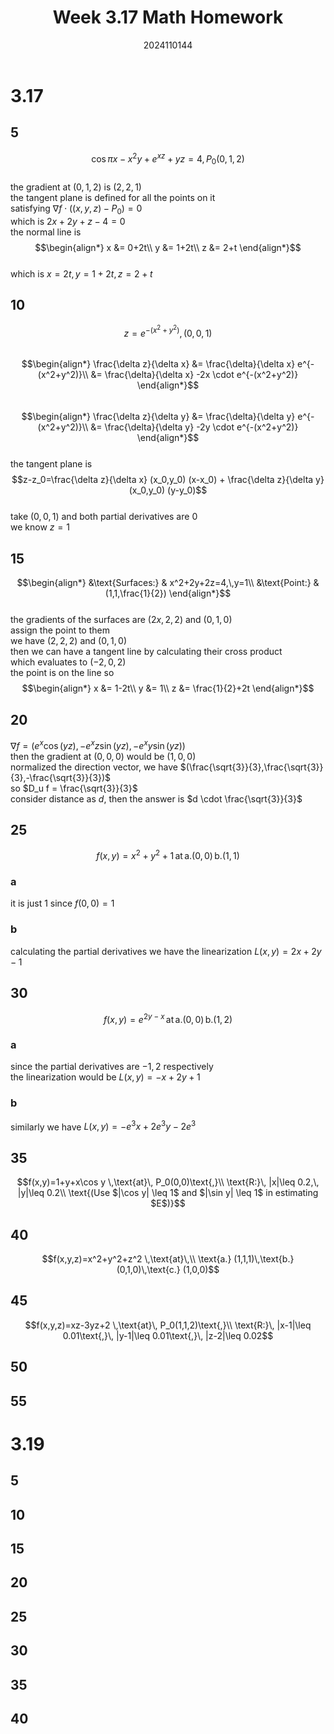 #+TITLE: Week 3.17 Math Homework
#+AUTHOR: 2024110144
#+LATEX_CLASS: article
#+LATEX_CLASS_OPTIONS: [a4paper,12pt]
#+LATEX_HEADER: \usepackage[margin=0.5in]{geometry}
#+OPTIONS: \n:t toc:nil num:nil date:nil

#+begin_comment
3.17 Thomas 14.6 1-58 mod 5
3.19 Thomas 14.4 1-52 mod 5
3.21 导论下 6.4 2,4,5,6,7,9,10,11,12
#+end_comment

* 3.17
** 5
# find equations for the (a) tangent plane (b) normal line at the point $P_0$ on the given surface.
$$\cos \pi x - x^2 y + e^{xz} + yz = 4, \, P_0(0,1,2)$$
the gradient at $(0,1,2)$ is $(2,2,1)$
the tangent plane is defined for all the points on it
satisfying $\nabla f \cdot \left((x,y,z)-P_0\right)=0$
which is $2x+2y+z-4=0$
the normal line is
$$\begin{align*}
x &= 0+2t\\
y &= 1+2t\\
z &= 2+t
\end{align*}$$
which is $x=2t,\,y=1+2t,\,z=2+t$
** 10
# find an equation for the plane that is tangent to the given surface at the given point.
$$z=e^{-(x^2+y^2)},\,(0,0,1)$$
$$\begin{align*}
\frac{\delta z}{\delta x} &= \frac{\delta}{\delta x} e^{-(x^2+y^2)}\\
&= \frac{\delta}{\delta x} -2x \cdot e^{-(x^2+y^2)}
\end{align*}$$
$$\begin{align*}
\frac{\delta z}{\delta y} &= \frac{\delta}{\delta y} e^{-(x^2+y^2)}\\
&= \frac{\delta}{\delta y} -2y \cdot e^{-(x^2+y^2)}
\end{align*}$$
the tangent plane is
$$z-z_0=\frac{\delta z}{\delta x} (x_0,y_0) (x-x_0) + \frac{\delta z}{\delta y} (x_0,y_0) (y-y_0)$$
take $(0,0,1)$ and both partial derivatives are $0$
we know $z=1$
** 15
# find parametric equation for the line tangent to the curve of intersection of the surfaces at the given point.
$$\begin{align*}
&\text{Surfaces:} & x^2+2y+2z=4,\,y=1\\
&\text{Point:} & (1,1,\frac{1}{2})
\end{align*}$$
the gradients of the surfaces are $(2x,2,2)$ and $(0,1,0)$
assign the point to them
we have $(2,2,2)$ and $(0,1,0)$
then we can have a tangent line by calculating their cross product
which evaluates to $(-2,0,2)$
the point is on the line so
$$\begin{align*}
x &= 1-2t\\
y &= 1\\
z &= \frac{1}{2}+2t
\end{align*}$$

** 20
#+begin_comment
By about how much will
$$\begin{equation*}
f(x,y.z)=e^x \cos yz
\end{equation*}$$
change as the point $P(x,y,z)$ movesfrom the origin a distance of $ds=0.1$ unit in the direction of $2\vec{i}+2\vec{j}-2\vec{k}$?
#+end_comment
$\nabla f = (e^x \cos (yz),-e^x z \sin (yz),-e^x y \sin (yz))$
then the gradient at $(0,0,0)$ would be $(1,0,0)$
normalized the direction vector, we have $(\frac{\sqrt{3}}{3},\frac{\sqrt{3}}{3},-\frac{\sqrt{3}}{3})$
so $D_u f = \frac{\sqrt{3}}{3}$
consider distance as $d$, then the answer is $d \cdot \frac{\sqrt{3}}{3}$
** 25
# find the linearization $L(x,y)$ of the function at each point.
$$f(x,y)=x^2+y^2+1 \, \text{at} \, \text{a.} (0,0) \, \text{b.} (1,1)$$
*** a
it is just $1$ since $f(0,0)=1$
*** b
calculating the partial derivatives we have the linearization $L(x,y)=2x+2y-1$
** 30
# 同上
$$f(x,y)=e^{2y-x} \, \text{at} \, \text{a.} (0,0) \, \text{b.} (1,2)$$
*** a
since the partial derivatives are $-1,2$ respectively
the linearization would be $L(x,y)=-x+2y+1$
*** b
similarly we have $L(x,y)=-e^3 x+2e^3 y -2e^3$
** 35
# find the linearization $L(x,y)$ of the function $f(x,y)$ at $P_0$.
# then find an upper bound for the magnitude $|E|$ of the error in the approximation $f(x,y)\,\approx\, L(x,y)$ over the rectangle $R$.
$$f(x,y)=1+y+x\cos y \,\text{at}\, P_0(0,0)\text{,}\\
\text{R:}\, |x|\leq 0.2,\, |y|\leq 0.2\\
\text{(Use $|\cos y| \leq 1$ and $|\sin y| \leq 1$ in estimating $E$)}$$
** 40
# find the linearizations $L(x,y,z)$ of the functions at the given points.
$$f(x,y,z)=x^2+y^2+z^2 \,\text{at}\,\\
\text{a.} (1,1,1)\,\text{b.} (0,1,0)\,\text{c.} (1,0,0)$$
** 45
# find the linearizations $L(x,y,z)$ of the function $f(x,y,z)$ at point $P_0$.
# then find an upper bound for the magnitude of the error E in the approximation $f(x,y,z)\approx L(x,y,z)$ over the region $R$.
$$f(x,y,z)=xz-3yz+2 \,\text{at}\, P_0(1,1,2)\text{,}\\
\text{R:}\, |x-1|\leq 0.01\text{,}\, |y-1|\leq 0.01\text{,}\, |z-2|\leq 0.02$$
** 50

** 55

* 3.19
** 5
** 10
** 15
** 20
** 25
** 30
** 35
** 40
